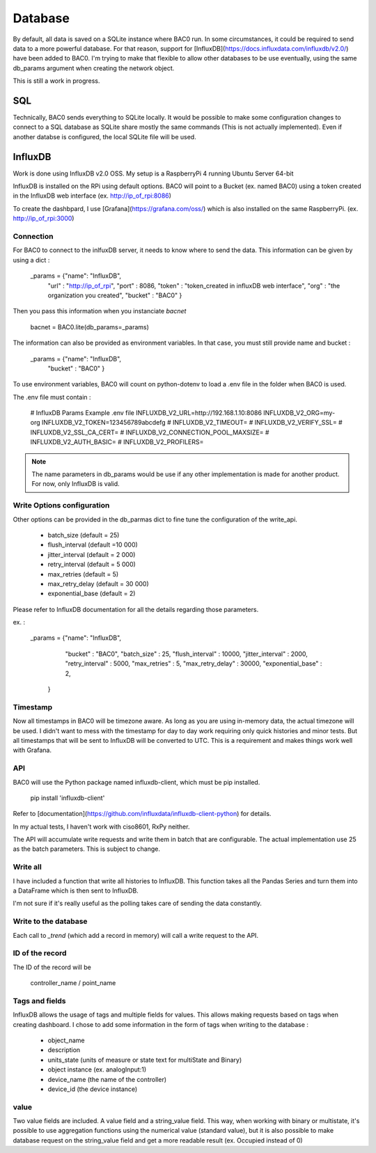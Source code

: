 Database
================
By default, all data is saved on a SQLite instance where BAC0 run. 
In some circumstances, it could be required to send data to a more powerful database.
For that reason, support for [InfluxDB](https://docs.influxdata.com/influxdb/v2.0/) have been added to BAC0.
I'm trying to make that flexible to allow other databases to be use eventually, using the same db_params 
argument when creating the network object.

This is still a work in progress.

SQL
------------
Technically, BAC0 sends everything to SQLite locally. It would be possible to make some configuration changes 
to connect to a SQL database as SQLite share mostly the same commands (This is not actually implemented). 
Even if another databse is configured, the local SQLite file will be used.


InfluxDB
--------------------
Work is done using InfluxDB v2.0 OSS. 
My setup is a RaspberryPi 4 running Ubuntu Server 64-bit

InfluxDB is installed on the RPi using default options.
BAC0 will point to a Bucket (ex. named BAC0) using a token created 
in the InfluxDB web interface (ex. http://ip_of_rpi:8086)

To create the dashbpard, I use [Grafana](https://grafana.com/oss/)
which is also installed on the same RaspberryPi. (ex. http://ip_of_rpi:3000)

Connection 
............
For BAC0 to connect to the inlfuxDB server, it needs to know where to send the data.
This information can be given by using a dict : 

    _params = {"name": "InfluxDB",
               "url" : "http://ip_of_rpi",
               "port" : 8086,
               "token" : "token_created in influxDB web interface",
               "org" : "the organization you created",
               "bucket" : "BAC0"
               }

Then you pass this information when you instanciate `bacnet`

    bacnet = BAC0.lite(db_params=_params)

The information can also be provided as environment variables. In that
case, you must still provide name and bucket :

    _params = {"name": "InfluxDB",
               "bucket" : "BAC0"
               }

To use environment variables, BAC0 will count on python-dotenv to 
load a .env file in the folder when BAC0 is used.

The .env file must contain : 

    # InfluxDB Params Example .env file
    INFLUXDB_V2_URL=http://192.168.1.10:8086
    INFLUXDB_V2_ORG=my-org
    INFLUXDB_V2_TOKEN=123456789abcdefg
    # INFLUXDB_V2_TIMEOUT= 
    # INFLUXDB_V2_VERIFY_SSL= 
    # INFLUXDB_V2_SSL_CA_CERT= 
    # INFLUXDB_V2_CONNECTION_POOL_MAXSIZE= 
    # INFLUXDB_V2_AUTH_BASIC=
    # INFLUXDB_V2_PROFILERS=

.. note:: 
    The name parameters in db_params would be use if any other implementation is made for another product.
    For now, only InfluxDB is valid. 

Write Options configuration
............................
Other options can be provided in the db_parmas dict to fine tune the configuration of the write_api.

    * batch_size (default = 25)
    * flush_interval (default =10 000)
    * jitter_interval (default = 2 000)
    * retry_interval (default = 5 000)
    * max_retries (default = 5)
    * max_retry_delay (default = 30 000)
    * exponential_base (default = 2)

Please refer to InfluxDB documentation for all the details regarding those parameters.

ex. : 

        _params = {"name": "InfluxDB",
                "bucket" : "BAC0",               
                "batch_size" : 25,
                "flush_interval" : 10000,
                "jitter_interval" : 2000,
                "retry_interval" : 5000,
                "max_retries" : 5,
                "max_retry_delay" : 30000,
                "exponential_base" : 2,
               }

Timestamp
..............
Now all timestamps in BAC0 will be timezone aware. As long as you are using 
in-memory data, the actual timezone will be used. I didn't want to mess with 
the timestamp for day to day work requiring only quick histories and minor tests.
But all timestamps that will be sent to InfluxDB will be converted to UTC. 
This is a requirement and makes things work well with Grafana.

API
.............
BAC0 will use the Python package named influxdb-client, which must be pip installed.

    pip install 'influxdb-client'

Refer to [documentation](https://github.com/influxdata/influxdb-client-python) for details.

In my actual tests, I haven't work with ciso8601, RxPy neither. 

The API will accumulate write requests and write them in batch that are configurable. The actual 
implementation use 25 as the batch parameters. This is subject to change.

Write all
.............
I have included a function that write all histories to InfluxDB. This function takes
all the Pandas Series and turn them into a DataFrame which is then sent to InfluxDB.

I'm not sure if it's really useful as the polling takes care of sending the data 
constantly. 

Write to the database
........................
Each call to `_trend` (which add a record in memory) will call a write request to the API.

ID of the record
.................
The ID of the record will be 

    controller_name / point_name

Tags and fields
..................
InfluxDB allows the usage of tags and multiple fields for values. This allows making requests 
based on tags when creating dashboard. I chose to add some information in the form of tags 
when writing to the database : 

 * object_name
 * description
 * units_state (units of measure or state text for multiState and Binary)
 * object instance (ex. analogInput:1)
 * device_name (the name of the controller)
 * device_id (the device instance)

value
...........

Two value fields are included. A value field and a string_value field.
This way, when working with binary or multistate, it's possible to use
aggregation functions using the numerical value (standard value), but it is
also possible to make database request on the string_value field and get 
a more readable result (ex. Occupied instead of 0)

